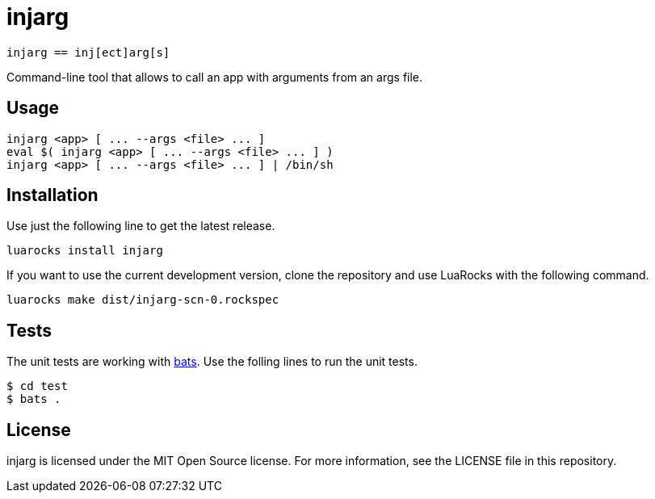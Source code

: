 = injarg

----
injarg == inj[ect]arg[s]
----

Command-line tool that allows to call an app with arguments from an args file.

== Usage

----
injarg <app> [ ... --args <file> ... ]
eval $( injarg <app> [ ... --args <file> ... ] )
injarg <app> [ ... --args <file> ... ] | /bin/sh
----

== Installation

Use just the following line to get the latest release.

----
luarocks install injarg
----

If you want to use the current development version, clone the repository and
use LuaRocks with the following command.

----
luarocks make dist/injarg-scn-0.rockspec
----

== Tests

The unit tests are working with https://github.com/sstephenson/bats[bats].
Use the folling lines to run the unit tests.

----
$ cd test
$ bats .
----

== License

injarg is licensed under the MIT Open Source license.
For more information, see the LICENSE file in this repository.
